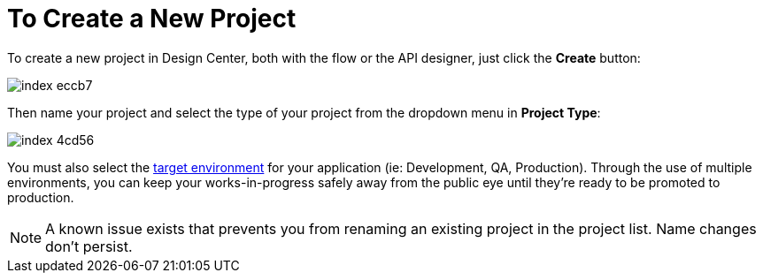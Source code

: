= To Create a New Project

To create a new project in Design Center, both with the flow or the API designer, just click the *Create* button:

image:index-eccb7.png[]

Then name your project and select the type of your project from the dropdown menu in *Project Type*:

image:index-4cd56.png[]

You must also select the link:/access-managemnet/environments[target environment] for your application (ie: Development, QA, Production). Through the use of multiple environments, you can keep your works-in-progress safely away from the public eye until they're ready to be promoted to production.


[NOTE]
A known issue exists that prevents you from renaming an existing project in the project list. Name changes don't persist.
